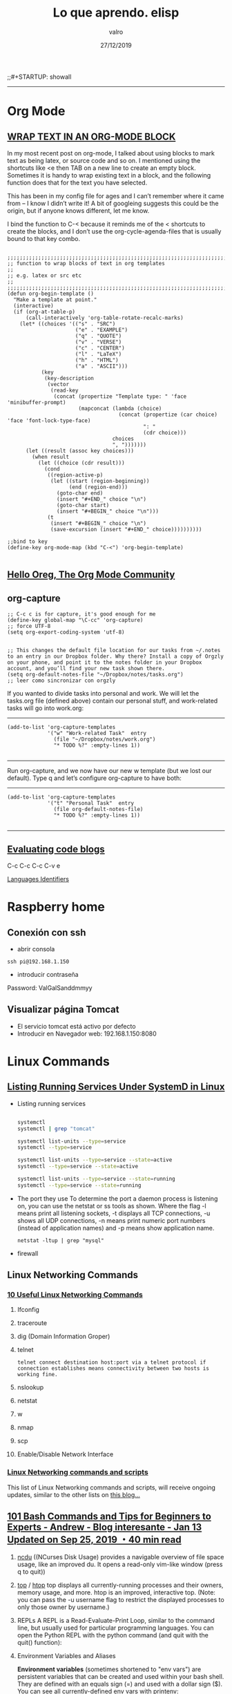 #+TITLE: Lo que aprendo. elisp
#+AUTHOR: valro
#+DATE: 27/12/2019
;;#+STARTUP: showall 

------
* Org Mode

** [[http://pragmaticemacs.com/emacs/wrap-text-in-an-org-mode-block/][WRAP TEXT IN AN ORG-MODE BLOCK]] 

In my most recent post on org-mode, I talked about using blocks to mark text as being latex, 
or source code and so on. I mentioned using the shortcuts like <e then TAB on a new line to create an empty block. 
Sometimes it is handy to wrap existing text in a block, and the following function does that for the text 
you have selected.

This has been in my config file for ages and I can’t remember where it came from – I know I didn’t write it! 
A bit of googleing suggests this could be the origin, but if anyone knows different, let me know.

I bind the function to C-< because it reminds me of the < shortcuts to create the blocks, 
and I don’t use the org-cycle-agenda-files that is usually bound to that key combo.

#+BEGIN_SRC emacs-elisp

;;;;;;;;;;;;;;;;;;;;;;;;;;;;;;;;;;;;;;;;;;;;;;;;;;;;;;;;;;;;;;;;;;;;;;;;;;;;
;; function to wrap blocks of text in org templates                       ;;
;; e.g. latex or src etc                                                  ;;
;;;;;;;;;;;;;;;;;;;;;;;;;;;;;;;;;;;;;;;;;;;;;;;;;;;;;;;;;;;;;;;;;;;;;;;;;;;;
(defun org-begin-template ()
  "Make a template at point."
  (interactive)
  (if (org-at-table-p)
      (call-interactively 'org-table-rotate-recalc-marks)
    (let* ((choices '(("s" . "SRC")
                      ("e" . "EXAMPLE")
                      ("q" . "QUOTE")
                      ("v" . "VERSE")
                      ("c" . "CENTER")
                      ("l" . "LaTeX")
                      ("h" . "HTML")
                      ("a" . "ASCII")))
           (key
            (key-description
             (vector
              (read-key
               (concat (propertize "Template type: " 'face 'minibuffer-prompt)
                       (mapconcat (lambda (choice)
                                    (concat (propertize (car choice) 'face 'font-lock-type-face)
                                            ": "
                                            (cdr choice)))
                                  choices
                                  ", ")))))))
      (let ((result (assoc key choices)))
        (when result
          (let ((choice (cdr result)))
            (cond
             ((region-active-p)
              (let ((start (region-beginning))
                    (end (region-end)))
                (goto-char end)
                (insert "#+END_" choice "\n")
                (goto-char start)
                (insert "#+BEGIN_" choice "\n")))
             (t
              (insert "#+BEGIN_" choice "\n")
              (save-excursion (insert "#+END_" choice))))))))))

;;bind to key
(define-key org-mode-map (kbd "C-<") 'org-begin-template)

#+END_SRC


** [[https://orgmode.org/worg/][Hello Oreg, The Org Mode Community]]


** org-capture

#+BEGIN_SRC elisp
;; C-c c is for capture, it's good enough for me
(define-key global-map "\C-cc" 'org-capture)
;; force UTF-8 
(setq org-export-coding-system 'utf-8)

#+END_SRC

#+RESULTS:
: utf-8

#+BEGIN_SRC elisp
;; This changes the default file location for our tasks from ~/.notes to an entry in our Dropbox folder. Why there? Install a copy of Orgzly on your phone, and point it to the notes folder in your Dropbox account, and you’ll find your new task shown there.  
(setq org-default-notes-file "~/Dropbox/notes/tasks.org")
;; leer como sincronizar con orgzly
#+END_SRC
If you wanted to divide tasks into personal and work. We will let the tasks.org file (defined above) contain our personal stuff, and work-related tasks will go into work.org: 
-----
#+BEGIN_SRC elisp
(add-to-list 'org-capture-templates
             '("w" "Work-related Task"  entry
               (file "~/Dropbox/notes/work.org")
               "* TODO %?" :empty-lines 1))

#+END_SRC

#+RESULTS:
| w | Work-related Task | entry | (file ~/Dropbox/notes/work.org) | * TODO %? | :empty-lines | 1 |

-----
Run org-capture, and we now have our new w template (but we lost our default). Type q and let’s configure org-capture to have both: 
-----
#+BEGIN_SRC elisp
(add-to-list 'org-capture-templates
             '("t" "Personal Task"  entry
               (file org-default-notes-file)
               "* TODO %?" :empty-lines 1))

#+END_SRC

#+RESULTS:
| t | Personal Task     | entry | (file org-default-notes-file)   | * TODO %? | :empty-lines | 1 |
| w | Work-related Task | entry | (file ~/Dropbox/notes/work.org) | * TODO %? | :empty-lines | 1 |

-----


** [[https://orgmode.org/manual/Evaluating-code-blocks.html][Evaluating code blogs]]

   C-c C-c
   C-c C-v e

   [[https://orgmode.org/manual/Languages.html#Languages][Languages Identifiers]]


* Raspberry home

** Conexión con ssh
   - abrir consola
   #+BEGIN_SRC 
   ssh pi@192.168.1.150
   #+END_SRC
   - introducir contraseña
   Password: ValGalSanddmmyy
** Visualizar página Tomcat
   - El servicio tomcat está activo por defecto
   - Introducir en Navegador web: 192.168.1.150:8080


* Linux Commands

** [[https://www.tecmint.com/list-all-running-services-under-systemd-in-linux/][Listing Running Services Under SystemD in Linux]]

   - Listing running services
   
     #+BEGIN_SRC sh

     systemctl
     systemctl | grep "tomcat"

     systemctl list-units --type=service
     systemctl --type=service

     systemctl list-units --type=service --state=active
     systemctl --type=service --state=active

     systemctl list-units --type=service --state=running 
     systemctl --type=service --state=running

   #+END_SRC

   - The port they use
     To determine the port a daemon process is listening on, you can use the netstat or ss tools as shown.
     Where the flag -l means print all listening sockets, -t displays all TCP connections, -u shows all UDP connections, -n means print numeric port numbers (instead of application names) and -p means show application name.
     
     #+BEGIN_SRC 
     netstat -ltup | grep "mysql"    
     #+END_SRC
   
   - firewall


** Linux Networking Commands 

*** [[https://geekflare.com/linux-networking-commands/][10 Useful Linux Networking Commands]]
    
    1. Ifconfig
    2. traceroute
    3. dig (Domain Information Groper)
    4. telnet
       #+BEGIN_SRC 
       telnet connect destination host:port via a telnet protocol if connection establishes means connectivity between two hosts is working fine.
       #+END_SRC
    5. nslookup
    6. netstat
    7. w
    8. nmap
    9. scp
    10. Enable/Disable Network Interface

*** [[https://haydenjames.io/linux-networking-commands-scripts/][Linux Networking commands and scripts]]

    This list of Linux Networking commands and scripts, will receive ongoing updates, similar to the other lists on [[https://haydenjames.io/linux-benchmark-scripts-tools/][this blog…]]
       

** [[https://dev.to/awwsmm/101-bash-commands-and-tips-for-beginners-to-experts-30je#intermediate][101 Bash Commands and Tips for Beginners to Experts - Andrew - Blog interesante - Jan 13 Updated on Sep 25, 2019 ・40 min read]]

   1. _ncdu_ ((NCurses Disk Usage) provides a navigable overview of file space usage, like an improved du. It opens a read-only vim-like window (press q to quit))
   2. _top_ / _htop_ 
      top displays all currently-running processes and their owners, memory usage, and more. htop is an improved, interactive top. (Note: you can pass the -u username flag to restrict the displayed processes to only those owner by username.)
   3. REPLs
      A REPL is a Read-Evaluate-Print Loop, similar to the command line, but usually used for particular programming languages.
      You can open the Python REPL with the python command (and quit with the quit() function):
   4. Environment Variables and Aliases
      
      *Environment variables* (sometimes shortened to "env vars") are persistent variables that can be created and used within your bash shell. They are defined with an equals sign (=) and used with a dollar sign ($). You can see all currently-defined env vars with _printenv_:
      
      *Aliases*
 

** [[https://www.howtogeek.com/413213/how-to-kill-processes-from-the-linux-terminal/][How to Kill Processes From the Linux Terminal]]

   
** [[http://xahlee.info/linux/linux_xmodmap_tutorial.html][xmodmap tutorial - xahlee.info]]

* MSYS2-MINGW 

** [[https://www.booleanworld.com/get-unix-linux-environment-windows-msys2/][How to Get an Unix/Linux Environment on Windows with MSYS2]]

*** Adding MSYS2 to your PATH variable
   
    The MSYS2 tools (and that includes tools like grep) won’t be available if you don’t launch them through the Start Menu shortcut. To make them available everywhere, you need to add them to the “Path” variable like so:
    1. Open the Run box by pressing Windows + R, and type in _systempropertiesadvanced_.
    2. Click on the “Environment Variables” button.
    3. In the “System Variables” section, scroll down and double-click on the “Path” variable.
    4. If you’re on Windows 10, add the _C:\msys64\usr\bin_, and move this entry to the top.

*** The difference between MinGW32/64 and MSYS2
    
    From the MinGW shell, run:
    #+BEGIN_SRC sh
    declare > mingw-config
    #+END_SRC
    Again, run this from the MSYS2 shell:
    #+BEGIN_SRC sh
    declare > msys2-config
    #+END_SRC
    
    Now, you can diff these files to see the differences in environment variables. Here we’ve only shown what has changed; the actual diff is a whole lot longer.
    #+BEGIN_SRC sh
    diff mingw-config msys2-config
    #+END_SRC


* Bash Ubuntu in Windows 10

** Change directory
   
   WSL (Windows Subsystem Linux) stores your Windows drives in the /mnt folder, with the name of the drive as a subfolder.
   For example your C:\ drive will be present at /mnt/c/ for you to use.

   Keeping this in mind, you can swap to your specific folder like so:

   #+BEGIN_SRC sh
   cd /mnt/c/users/admi00895tq
   #+END_SRC

** [[https://github.com/hubisan/emacs-wsl#enable-the-windows-subsystem-for-linux][Install and run emacs with the Windows Subsystem for Linux (WSL) in Windows 10.]]


* Tomcat

** Version installed
   - [[https://www.mkyong.com/tomcat/how-to-check-tomcat-version-installed/][How to check Tomcat version Installed]]

   - Raspberry Home
     
     Para conocer el directorio de instalación:
     #+BEGIN_SRC sh
     sudo find / -name "version.sh"
     #+END_SRC

     #+RESULTS:
     /home/pi/tomcat/apache-tomcat-8.5.28/bin/version.sh 

     En directorio de instalación ejecutar
     #+BEGIN_SRC 
     /home/pi/tomcat/apache-tomcat-8.5.28/bin/.version.sh     
     #+END_SRC
     
     #+RESULTS:

     Using CATALINA_BASE:   /home/pi/tomcat/apache-tomcat-8.5.28
     Using CATALINA_HOME:   /home/pi/tomcat/apache-tomcat-8.5.28
     Using CATALINA_TMPDIR: /home/pi/tomcat/apache-tomcat-8.5.28/temp
     Using JRE_HOME:        /usr
     Using CLASSPATH:       /home/pi/tomcat/apache-tomcat-8.5.28/bin/bootstrap.jar:/home/pi/tomcat/apache-tomcat-8.5.28/bin/tomcat-juli.jar
     Server version: Apache Tomcat/8.5.28
     Server built:   Feb 6 2018 23:10:25 UTC
     Server number:  8.5.28.0
     OS Name:        Linux
     OS Version:     4.9.66-v7+
     Architecture:   arm

** Configurar consola de administración de tomcat

   1. nano conf/tomcat-users.xml

   Introducir estas lineas:
   <tomcat-users xmlns="http://tomcat.apache.org/xml" 
                 xmlns:xsi="http://www.w3.org/2001/XMLSchema-instance"
		 xsi:schemaLocation="http://tomcat.apache.org/xml tomcat-users.xsd"
		 version="1.0">
	<role rolename="manager-gui"/>
	<user username="vgs" password="ValGalSan240907" roles="manager-gui"/>
   </tomcat-users> 
   
   2. Ahora es necesario reiniciar tomcat:
   
   #+BEGIN_SRC sh
   sudo systemctl restart tomcat.service
   #+END_SRC

   3. Configurar la aplicación web

      Todas las aplicaciones están en el directorio: /home/pi/tomcat/apache-tomcat-8.5.28/webapps
      
      Editamos el fichero: /home/pi/tomcat/apache-tomcat-8.5.28/webapps/manager/META-INF/context.xml
      
      Introducimos comentario a las lineas:
      
      #+BEGIN_SRC xml
      <!--
        <Valve className="org.apache.catalina.valves.RemoteAddrValve"
	       allow="127\.\d+\.\d+\.\d+|::1|0:0:0:0:0:0:0:1" />
	<Manager sessionAttributeValueClassNameFilter="java\.lang\.(?:Boolean|Integer|Long|Number|String)|org\.apache\.catalina\.filt$

      -->
      #+END_SRC

    4. Introducimos en el navegador: 192.168.1.150:8080

    5. Seleccionamos "Web Application Manager". Usuario:vgs contraseña: "ValGalSanddmmyy" y...voilà.

      
* Elisp

** Downloads

#+BEGIN_SRC elisp
;; function to get a file from url
   (url-copy-file "http://www.star.bris.ac.uk/bjm/emacs_tutorial.org" (expand-file-name "~/emacs_tutorial.org") 1)
#+END_SRC

#+BEGIN_SRC elisp
;; Download Org Mode - Organizing Your Life In Plain Text
   (url-copy-file "http://doc.norang.ca/org-mode.org" (expand-file-name "~/Documents/repositorios/loqueaprendo/organizing_your_life_in_plain_text.org") 1)

#+END_SRC

#+RESULTS:
: t

#+BEGIN_SRC elisp
;; downloading worg.org
   (url-copy-file "https://orgmode.org/worg/index.org.html" (expand-file-name "~/Documents/repositorios/loqueaprendo/worg.org") 1)

#+END_SRC 

#+RESULTS:
: t


** Ejecutar código elisp entre etiquetas SRC: C-c C-c. 

** [[https://ftp.gnu.org/old-gnu/Manuals/emacs/html_node/emacs_472.html][Finding function and Variables Definition]]

=M-x find-function RET function RET=
    Find the definition of function in its source file. 
=M-x find-variable RET variable RET=
    Find the definition of variable in its source file. 
=M-x find-function-on-key RET key=
    Find the definition of the function that key invokes. 

** [[https://ftp.gnu.org/old-gnu/Manuals/emacs/html_node/emacs_334.html#SEC334][W.2 Tags Tables]]

** [[https://emacsredux.com/blog/2014/06/18/quickly-find-emacs-lisp-sources/][Quickly find Emacs Lisp sources]]

   - _C-h f_ and then the name of the function (and then <RET>).
   - you can get the full documentation for a variable by typing _C-h v_ and then the name of the variable (and then <RET>).
   - Also, _describe-function_ will tell you the location of the function definition.
   - if you want to see a function in its original source file, you can use the _xref-find-definitions_ function to jump to it.
   - For example, _xref-find-definitions_ will jump to the various nodes in the Texinfo source file of this document (provided that you've run the etags utility to record all the nodes in the manuals that come with Emacs; see [[https://www.gnu.org/software/emacs/manual/html_node/emacs/Create-Tags-Table.html#Create-Tags-Table][Create Tags Table]]).
   - To use the _xref-find-definitions_ command, type _M-._
   - The _C-h p_ command lets you search the standard Emacs Lisp libraries by topic keywords
   - _xref-find-definitions_ will jump to the various nodes in the Texinfo source file of this document (provided that you've run the etags utility to record all the nodes in the manuals that come with Emacs; see [[https://www.gnu.org/software/emacs/manual/html_node/emacs/Create-Tags-Table.html#Create-Tags-Table][Creating Tags Tables]]).

** [[https://web.cs.elte.hu/local/texinfo/elisp-intro/emacs-lisp-intro_63.html][A Simplified  beginning-of-buffer Definition]]
   
   #+BEGIN_SRC elisp
   
   (defun simplified-beginning-of-buffer ()
   "Move point to the beginning of the buffer; 
   leave mark at previous position."
     (interactive)
     (push-mark)
     (goto-char (point-min)))

   #+END_SRC
** [[][Code Characters for interactive]
** [[https://www.emacswiki.org/emacs/FrameSize][FrameSize -- At Emacs Startup, Programmaticaly (e.g. in your init file), Both Interactively and Programmatically]]


* Emacs  

** Refresh Dired: C-x b g
** GoTo

  - GoTo line: M-g g
  - GoTo line: M-x goto-line → move cursor to a given line position.
  - GoTo Buffer Position: M-g c
  - GoTo Begining Buffer: M-<
  - GoTo End Buffer; M->

** Line Numbers

  - Show line numbers: 
    - M-x global-display-line-numbers-mode → show line numbers in all buffers
    - M-x display-line-numbers-mode → show line numbers in current buffer.
    - M-x linum-mode → toggle line number in current.
    - M-x global-linum-mode → toggle line number in all buffers.

** [[https://www.gnu.org/software/emacs/manual/html_node/org/Handling-links.html][Handling links]]
   
   C-c C-x C-n     (org-next-link)
   C-c C-x C-p     (org-previous-link)

   #+BEGIN_SRC emacs-lisp

          (add-hook 'org-load-hook
            (lambda ()
              (define-key org-mode-map "\C-n" 'org-next-link)
              (define-key org-mode-map "\C-p" 'org-previous-link)))   
   
   #+END_SRC

   #+RESULTS:
   | lambda | nil | (define-key org-mode-map  (quote org-next-link)) | (define-key org-mode-map  (quote org-previous-link)) |
   
** Use-Package. 
   - [[https://www.smoothterminal.com/articles/setting-up-package-management-with-use-package][Setting up package management with use-package - blog - Josh Adams - Published on: 2017-05-16 ]]
     
#+BEGIN_SRC elisp

;; tell emacs do not initialize the package tool when it is loaded
(setq package-enable-at-startup nil)     

;; load emacs' built-in package tool
(require 'package)

;; provide remote package sources
(setq package-archives '(("melpa" . "https://melpa.org/packages/")
                         ("marmalade" . "http://marmalade-repo.org/packages/")
                         ("melpa-stable" . "https://stable.melpa.org/packages/")
                         ("gnu" . "https://elpa.gnu.org/packages/")
                         ("org" . "http://orgmode.org/elpa/")))

;; tell built-in package tool to get started
(package-initialize)

;; Bootstrap `use-package': if not installed, refresh remotes, install it.
;; https://github.com/jwiegley/use-package
(unless (package-installed-p 'use-package)
  (package-refresh-contents)
  (package-install 'use-package))

;; for now accept that this is magic
(eval-when-compile
  (require 'use-package))

;; get stable versions of packages unless otherwise specified
(setq use-package-always-pin "melpa-stable")

;; always make sure you have the package
(setq use-package-always-ensure t)

;; Examples: Install elixir-mode and sqlup mode
;; So, let's install elixir-mode. 
(use-package elixir-mode)

;; sqlup_mode
(use-package sqlup-mode ;; upcase SQL keywords as you type
  :init
  (add-hook 'sql-mode-hook 'sqlup-mode) ;; in SQL source files
  (add-hook 'sql-interactive-mode-hook 'sqlup-mode)) ;; in SQL REPLs

#+END_SRC

** [[https://www.gnu.org/software/emacs/download.html][Install Emacs with MSYS2]]
   
   - [[http://www.msys2.org/][MSYS2 installer. Download and Install. Official Site]]
   - MSYS2 users can install Emacs (64bits build) with the following:_pacman -S mingw-w64-x86_64-emacs_ For the 32bits build, evaluate: _pacman -S mingw-w64-i686-emacs_
   - [[https://github.com/msys2/MINGW-packages/issues/832][Install mingw-git using pacman]]
   - [[https://github.com/git-for-windows/git/wiki/Install-inside-MSYS2-proper][Install inside MSYS2 proper]]
     Please note that this scenario is not officially supported by Git for Windows.
   - [[https://github.com/msys2/msys2/wiki/How-does-MSYS2-differ-from-Cygwin][How does MSYS2 differ from Cygwin]]

** Install pdf-tools
*** [[https://github.com/politza/pdf-tools][pdf-tools github repository]]
** How to insert into the text buffer of a file the current date and time?
   - _C-u M-!_ Date. Insert shell command
** Init File 

   - [[https://www.emacswiki.org/emacs/InitFile][Emacs Wiki - Init 


* Emacs Web Browser

** [[https://www.gnu.org/software/emacs/manual/html_node/eww/index.html#Top][EWW Manual]]


* Windows 10

** Persistent flag from LocalBridge.exe program
   
   Yes the store version. The store might be disabled but I would not expect a continuous error to popup. If you aren't using it as you mentioned then try running this powershell command from within the users profile to uninstall the MSOffice UWP app for that user.
   
   #+BEGIN_SRC Powershell
   get-appxpackage | ? {$_.packagefullname -like '*MicrosoftOfficeHub*'} | remove-appxpackage
   #+END_SRC
   
   [[https://community.spiceworks.com/topic/2242998-one-user-experiencing-constant-permission-error][Source]]


* Hashes in books

The *intra hash* is relatively strict and takes into account the fields /title, author, editor, year, entrytype, journal, booktitle, volume, and number/. 
This allows a user to have articles with the same title from the same authors in the same year but in different volumes (e.g. a technical report and the corresponding journal article).

In contrast, the *inter hash* is less specific and only includes title, year, and author or editor (depending on what the user has entered).

In both hashes, all fields which are taken into account are normalized, i.e., certain special characters are removed, whitespace and author/editor names normalized. The latter is done by concatenating the first letter of the first name by a dot with the last name, both in lower case. Persons are then sorted alphabetically by this string and concatenated by a colon.

Source code

The computation of the hashes is done in the class 
_org.bibsonomy.model.util.SimHash_
It contains the following code to compute the intra hash:

#+BEGIN_SRC java

public static String getSimHash2(final BibTex bibtex) {
       return StringUtils.getMD5Hash(StringUtils.removeNonNumbersOrLettersOrDotsOrSpace(bibtex.getTitle())     + " " + 
          StringUtils.removeNonNumbersOrLettersOrDotsOrSpace(PersonNameUtils.serializePersonNames(bibtex.getAuthor(), false))    + " " + 
          StringUtils.removeNonNumbersOrLettersOrDotsOrSpace(PersonNameUtils.serializePersonNames(bibtex.getEditor(), false))    + " " + 
          StringUtils.removeNonNumbersOrLettersOrDotsOrSpace(bibtex.getYear())      + " " + 
          StringUtils.removeNonNumbersOrLettersOrDotsOrSpace(bibtex.getEntrytype()) + " " + 
          StringUtils.removeNonNumbersOrLettersOrDotsOrSpace(bibtex.getJournal())   + " " + 
          StringUtils.removeNonNumbersOrLettersOrDotsOrSpace(bibtex.getBooktitle()) + " " +
          StringUtils.removeNonNumbersOrLetters(bibtex.getVolume())                 + " " +
          StringUtils.removeNonNumbersOrLetters(bibtex.getNumber())
       );
    }

#+END_SRC

The following code is responsible to compute the inter hash:

#+BEGIN_SRC java

public static String getSimHash1(final BibTex publication) {
    if (!present(StringUtils.removeNonNumbersOrLetters(PersonNameUtils.serializePersonNames(publication.getAuthor())))) {
       // no author set --> take editor
       return StringUtils.getMD5Hash(getNormalizedTitle(publication.getTitle()) + " " +
          PersonNameUtils.getNormalizedPersons(publication.getEditor())            + " " +
          getNormalizedYear(publication.getYear()));
    }
    // author set
    return StringUtils.getMD5Hash(getNormalizedTitle(publication.getTitle()) + " " + 
         PersonNameUtils.getNormalizedPersons(publication.getAuthor())            + " " + 
         getNormalizedYear(publication.getYear()));
}

To see how further help functions work, have a look at the [[https://bitbucket.org/bibsonomy/bibsonomy/src/stable/bibsonomy-model/src/main/java/org/bibsonomy/model/util/][Bitbucket Repository]]

#+END_SRC

Reference: [[https://www.bibsonomy.org/help_en/InterIntraHash][The blue social bookmark and publication sharing system - BibSonomy]]


* CSS Stylesheet

** [[https://www.w3schools.com/Css/default.asp][w3schools. CSS Tutorial]]


* Calibre
** CSS Style
   [[https://www.mobileread.com/forums/showthread.php?t=51500][Custom CSS Stylesheets for Calibre's Viewer]]


* Firefox

** [[https://support.mozilla.org/en-US/kb/keyboard-shortcuts-perform-firefox-tasks-quickly#w_windows-tabs][Keyboard Shortcuts]]
  
   - Close Tab _Ctrl + w
   - Close Window--> Ctrl + Shift + w
   - New Tab --> Ctrl + T
   - Move Tab Left --> Ctrl + Shift + Page Up
   - Move Tab Right --> Ctrl + Shift + Page Down
   - Go one Tab to the Left --> Ctrl + Shift + Tab
   - Go one Tab to the Right --> Ctrl + Tab
     *Nota: En Preferences hay que quitar el /tic/ en Ctrl+Tab cycles*
  

* Books

** Clean Code:  A Handbook of Agile Software Craftsmanship

*** Bib reference

#+BEGIN_SRC bibtex

@book{robertmartin2008,
 Author = {Robert C. Martin},
 title = {Clean Code: A Handbook of Agile Software Craftsmanship},
 description = {Clean Code: A Handbook of Agile Software Craftsmanship (Book, 2008)},
 publisher = {Prentice Hall},
 interhash = {6488ae2655276e5edb10be6a7a858570},
 intrahash = {7c29a19506e41e3806b85395d6edf2ea},
 year = {2008},
 month = {aug},
 isbn = {9780132350884},
 url = {https://www.xarg.org/ref/a/0132350882/}
}

#+END_SRC

*** Preface

“Honesty in small things is not a small thing.”

God is in the details, said the architect Ludwig mies van der Rohe

Why? Because small things matter.

One of the major pillars of  TPM_ (Totasl Production Maintenance) is the set of so-called 5S principles

The 5S philosophy comprises these concepts:

- Seiri, or organization (think “/sort/” in English). Knowing where things are—using approaches such as suitable naming—is crucial. You think naming identifiers isn’t important? Read on in the following chapters.

- Seiton, or tidiness (think “/systematize/” in English). There is an old American saying: A place for everything, and everything in its place. A piece of code should be where you expect to find it—and, if not, you should re-factor to get it there.

- Seiso, or cleaning (think “/shine/” in English): Keep the workplace free of hanging wires, grease, scraps, and waste. What do the authors here say about littering your code with comments and commented-out code lines that capture history or wishes for the future? Get rid of them.

- Seiketsu, or standardization: The group agrees about how to keep the workplace clean.

- Shutsuke, or discipline ( self-discipline). This means having the discipline to follow the practices and to frequently reflect on one’s work and be willing to change.

I think it’s important to note that the Danish wisdom advises us not just to pay attention to small things, but also to be  honest  in small things. This means being honest to the code, honest to our colleagues about the state of our code and, most of all, being honest with ourselves about our code.

Be prepared to work hard while reading this book. This is not a “feel good” book that you can read on an airplane and finish before you land. This book will make you work,  and work hard. What kind of work will you be doing? You’ll be reading code—lots of code.

*** Chapter 1. Clean Code

**** There Will Be Code
     - Remember that code is really the language in which we ultimately express the require-
ments. We may create languages that are closer to the requirements. We may create tools
that help us parse and assemble those requirements into formal structures. But we will
never eliminate necessary precision—so there will always be code.

**** Bad Code
     
     Of course you have been impeded by bad code. So then—why did you write it?
     Were you trying to go fast? Were you in a rush? Probably so. Perhaps you felt that you
     didn’t have time to do a good job; that your boss would be angry with you if you took the
     time to clean up your code. Perhaps you were just tired of working on this program and
     wanted it to be over. Or maybe you looked at the backlog of other stuff that you had prom-
     ised to get done and realized that you needed to slam this module together so you could
     move on to the next. We’ve all done it.

**** The Total Cost of Owning a Mess

     As the mess builds, the productivity of the team continues to decrease, asymptotically
     approaching zero.

**** The Grand Redesign in the Sky
    
     If you have experienced even one small part of the story I just told, then you already
know that spending time keeping your code clean is not just cost effective; it’s a matter of
professional survival.

**** Attitude

     We blather about stupid managers and intolerant customers and useless marketing types
and telephone sanitizers. But the fault, dear Dilbert, is not in our stars, but in ourselves.
We are unprofessional.
     So too it is unprofessional for programmers to bend to the will of managers who don’t
understand the risks of making messes.

**** The Primal Conundrum

     The only way to make the deadline—the only way to go fast—is to keep the code as clean as possible at all times.

**** The Art of Clean Code?
     
     So too being able to recognize clean code from dirty code does not mean that we know how to write clean code!
     Writing clean code requires the disciplined use of a myriad little techniques applied
     through a painstakingly acquired sense of “cleanliness.”
     In short, a programmer who writes clean code is an artist who can take a blank screen
     through a series of transformations until it is an elegantly coded system.

**** What Is Clean Code?

     *Bjarne Stroustrup, inventor of C++ and author of The C++ Programming Language:*
     
     "I like my code to be elegant and efficient. The logic should be straightforward to make it hard 
     for bugs to hide, the dependencies minimal to ease maintenance, error handling complete
     according to an articulated strategy, and performance close to optimal so as not to tempt
     people to make the code messy with unprincipled optimizations. Clean code does one thing
     well."
     
     /Elegant/. /Pleasing/. /Efficiency/
     Bjarne also mentions that error handing should be complete. This goes to the disci-
     pline of paying attention to details. Abbreviated error handling is just one way that pro-
     grammers gloss over details.
     
     *Grady Booch, author of Object Oriented Analysis and Design with
     Applications*

     "Clean code is simple and direct. Clean code
     reads like well-written prose. Clean code never
     obscures the designer’s intent but rather is full
     of crisp abstractions and straightforward lines
     of control."

     /readability perspective/

     *“Big” Dave Thomas, founder of OTI, godfather of the Eclipse strategy*

     "Clean code can be read, and enhanced by a
     developer other than its original author. It has
     unit and acceptance tests. It has meaningful
     names. It provides one way rather than many
     ways for doing one thing. It has minimal depen-
     dencies, which are explicitly defined, and pro-
     vides a clear and minimal API. Code should be
     literate since depending on the language, not all
     necessary information can be expressed clearly
     in code alone."

     /Dave asserts that clean code makes it easy for other people to enhance it./
     /Smaller is better./

     /Dave also says that code should be literate./

     *Michael Feathers, author of Working Effectively with Legacy Code*

     "I could list all of the qualities that I notice in
     clean code, but there is one overarching quality
     that leads to all of them. Clean code always
     looks like it was written by someone who cares.
     There is nothing obvious that you can do to
     make it better. All of those things were thought
     about by the code’s author, and if you try to
     imagine improvements, you’re led back to
     where you are, sitting in appreciation of the
     code someone left for you—code left by some-
     one who cares deeply about the craft."

     /How to Care for Code/

     *Ron Jeffries, author of Extreme Programming Installed and Extreme Programming 
     Adventures in C#*
    
     *Ward Cunningham, inventor of Wiki, inventor of Fit, coinventor of eXtreme Programming. Motive force behind Design Patterns. Smalltalk and OO
     thought leader. The godfather of all those who care about code.* 

**** The Boy Scout Rule

     The Boy Scouts of America have a simple rule that we can apply to our profession.
Leave the campground cleaner than you found it

     

** The Linux Command Line

*** Bibtext reference 

#+BEGIN_SRC bibtex

@book{williamshottsjr.2012,
 Author = {William E. Shotts Jr.},
 title = {The Linux Command Line: A Complete Introduction},
 description = {The Linux Command Line: A Complete Introduction (Book, 2012)},
 publisher = {No Starch Press, Incorporated},
 interhash = {e28c39efbfbae594325b72cb5c52a1d3},
 intrahash = {fc00c4f75a45fb08e0441c83c7bcc2dd},
 year = {2012},
 month = {jan},
 isbn = {9781593273897},
 url = {http://linuxcommand.sourceforge.net/index.php}
}

#+END_SRC

*** Chapter 2
    
    - Changing current directory: _cd_
      
      - Absolute pathnames. Ex: _cd /usr/bin_

      - Relative pathnames. Ex: _cd ./directory inside current directory. cd ../directory into the current parent directory.

    - Important facts about file names

    - ls—List directory contents even specify multiple directories: ls ~ /usr
      #+BEGIN_SRC sh
      ls -lt
      ls -lt --reverse
      #+END_SRC

    - file—Determine file type.

    - less—View file contents.
*** Chapter_5. Working with commands
    
    - type – Indicate how a command name is interpreted
    - which – Display which executable program will be executed
    - help – Get help for shell builtins
    - man – Display a command's manual page
    - apropos – Display a list of appropriate commands
    - info – Display a command's info entry
    - whatis – Display one-line manual page descriptions
    - alias – Create an alias for a command

      #+BEGIN_SRC sh
      type cp
      type ls
      type type

      which ls
      which cd

      help cd
      

      
      #+END_SRC




** [[https://www.masteringemacs.org/article/beginners-guide-to-emacs][An Emacs Tutorial: Beginner’s Guide to Emacs by Mickey Petersen]]

   #+BEGIN_SRC bibtex

   @book{madsenpirie2006,
   Author = {Madsen Pirie},
   title = {How to Win Every Argument: The Use and Abuse of Logic},
   description = {How to Win Every Argument: The Use and Abuse of Logic (Book, 2006)},
   publisher = {Continuum Intl Pub Group},
   interhash = {561ad6fe71611fda3f4b7eceed37261e},
   intrahash = {f0e906ae7b95d49be7fbac5b80c3e6c4},
   year = {2006},
   month = {jun},
   isbn = {0826490069},
   url = {https://masteringemacs.org/}
   
   }
   
   #+END_SRC    
*** Modes

**** an excellent package for most web-focused languages: [[https://www.emacswiki.org/emacs/nXhtml][nXhtml - Emacs wiki]]
**** To get a complete list of all modes running and all the keybindings they introduce, type C-h m

*** Evaluating changes and new code

     + M-x eval-region
     + M-x eval-buffer
     + To evaluate one piece of code individually: C-M-x
     + To evaluate block of code in org-mode: C-c C-c

*** Line numbers

    - to enable line numbers in the margin of the active buffer by running _M-x linum-mode_
    - To enable it globally for all buffers run _M-x global-linum-mode_
    - To enable it globally and permanently add this to your .emacs file: _(global-linum-mode 1)_
    - Now you can customize it further with: _M-x customize-group RET linum RET_

*** "Interactively Do Things" IDO Mode

    Basically it makes switching between buffers (and optionally files) really easy as you simply type parts of a name and Ido will automatically narrow the list to just the ones matching the search text.
    
    I recommend you put this in your .emacs file:

    #+BEGIN_SRC emacs-lisp

    (ido-mode 1)
    (setq ido-enable-flex-matching t)
    
    #+END_SRC

    #+RESULTS:
    : t

    IF you want Ido mode to work with C-x C-f (find-files) then add this as well:

    #+BEGIN_SRC emacs-lisp

    (setq ido-everywhere t)
    
    #+END_SRC

    #+RESULTS:
    : t

*** Hiding the splash screen and banner

    Emacs by default will pester you with a splash screen and a message in the echo area. To disable both, and have emacs default to its *scratch* buffer, add this to your .emacs:

    #+BEGIN_SRC emacs-lisp

    (setq inhibit-startup-message t
          inhibit-startup-echo-area-message t)  
    
    #+END_SRC

    #+RESULTS:
    : t

*** Rebinding the CAPS LOCK key

    - MS Windows I recommend [[https://www.randyrants.com/2008/12/sharpkeys_30/][SharpKeys, a free tool that permanently rebinds the keys.]]
    - On Linux you can use xmodmap or the ‘System -> Prefs -> Keyboard’ section if you’re using Ubuntu and Gnome.
    - And finally, to make up for the fact that you no longer have a CAPS LOCK key I suggest learning the following keys instead:
    - [[http://wiki.c2.com/?RemapCapsLock][Remap Caps Lock with xmodemap with examples]]

    To UPCASE A REGION type C-x C-u; to UPCASE a single word, type M-u
    To downcase a region type C-x C-l; to downcase a single word, type M-l
    To Capitalize A Region type M-x capitalize-region; to Capitalize a single word, type M-c

*** Making Emacs Auto Indent
    
    I prefer to enable it globally and then disable it locally for each mode I do not like.
    Here’s how you would enable it globally:
    #+BEGIN_SRC emacs-lisp

    (define-key global-map (kbd "RET") 'newline-and-indent)
    
    #+END_SRC

    #+RESULTS:
    : newline-and-indent

*** How do I customize the Font and Background    

    - To customize the default font and color, type M-x customize-face RET default RET.
    - To customize the default syntax highlighter (also called “font locking”) typeM-x customize-group RET font-lock-faces RET.

*** Undoing changes
    _C-x u_ or C_

*** Loading New Packages

*** Setting up your load path
    
    Your load path is where Emacs will search for files to load.
    To inspect the load path you can type _C-h v load-path_ RET.
    Add this to your .emacs, substituting the example path below with one of your own choosing. 
    I recommend ~/.emacs.d/ or another sub-directory to your home directory.
    #+BEGIN_SRC emacs-lisp

    ;; You can change the path here
    (add-to-list 'load-path "~/.emacs.d/myelisp")
    
    #+END_SRC

    #+RESULTS:
    | ~/.emacs.d/myelisp | ~/.emacs.d/ | c:/Users/Admi00895tq/.emacs.d/elpa/auctex-12.2.0/ | c:/Users/Admi00895tq/.emacs.d/elpa/auctex-12.2.0 | c:/Users/Admi00895tq/.emacs.d/elpa/cdlatex-4.7 | c:/Users/Admi00895tq/.emacs.d/elpa/org-bullets-0.2.4 | c:/Users/Admi00895tq/.emacs.d/elpa/pdf-tools-0.90 | c:/Users/Admi00895tq/.emacs.d/elpa/tablist-1.0 | c:/Users/Admi00895tq/.emacs.d/elpa/try-0.0.1 | c:/Users/Admi00895tq/.emacs.d/elpa/use-package-2.4 | c:/Users/Admi00895tq/.emacs.d/elpa/bind-key-2.4 | c:/Users/Admi00895tq/.emacs.d/elpa/which-key-3.3.1 | c:/msys64/mingw64/share/emacs/26.3/site-lisp | c:/msys64/mingw64/share/emacs/site-lisp | c:/msys64/mingw64/share/emacs/26.3/lisp | c:/msys64/mingw64/share/emacs/26.3/lisp/vc | c:/msys64/mingw64/share/emacs/26.3/lisp/url | c:/msys64/mingw64/share/emacs/26.3/lisp/textmodes | c:/msys64/mingw64/share/emacs/26.3/lisp/progmodes | c:/msys64/mingw64/share/emacs/26.3/lisp/play | c:/msys64/mingw64/share/emacs/26.3/lisp/org | c:/msys64/mingw64/share/emacs/26.3/lisp/nxml | c:/msys64/mingw64/share/emacs/26.3/lisp/net | c:/msys64/mingw64/share/emacs/26.3/lisp/mh-e | c:/msys64/mingw64/share/emacs/26.3/lisp/mail | c:/msys64/mingw64/share/emacs/26.3/lisp/leim | c:/msys64/mingw64/share/emacs/26.3/lisp/language | c:/msys64/mingw64/share/emacs/26.3/lisp/international | c:/msys64/mingw64/share/emacs/26.3/lisp/image | c:/msys64/mingw64/share/emacs/26.3/lisp/gnus | c:/msys64/mingw64/share/emacs/26.3/lisp/eshell | c:/msys64/mingw64/share/emacs/26.3/lisp/erc | c:/msys64/mingw64/share/emacs/26.3/lisp/emulation | c:/msys64/mingw64/share/emacs/26.3/lisp/emacs-lisp | c:/msys64/mingw64/share/emacs/26.3/lisp/cedet | c:/msys64/mingw64/share/emacs/26.3/lisp/calendar | c:/msys64/mingw64/share/emacs/26.3/lisp/calc | c:/msys64/mingw64/share/emacs/26.3/lisp/obsolete |

    Now that you’ve added a custom path you can put your files in there. 
    If your package has lots of files and its own directory structure 
    you can go ahead and explicitly instead.

*** Loading the package

    Emacs can load files in one of several ways:
      - By invoking _(require 'feature)_ if the package has _(provide 'feature)_ somewhere in the file.
      - By explicitly calling _(load-library "packagefilename")_. 
        I would recommend this unless you know the name of the feature provided by the package.
	#+BEGIN_SRC emacs-lisp

	(load-library "column-marker.el")
	
	#+END_SRC

	#+RESULTS:
	: t

*** Testing that it worked

    You can switch to the buffer *Messages* and see if you can spot any errors.
    Now you’re ready to use your new package.

*** Conclusion

    I recommend reading my article series Effective Editing in Emacs.

** Effective Editing I: Movement


    
* Texinfo

  - [[https://www.linuxjournal.com/article/2840][What's GNU: Texinfo - LINUX Journal - Closed on August 2019]]

  - [[https://en.wikipedia.org/wiki/Texinfo][Wikipedia - Texinfo]]

  - [[https://www.gnu.org/software/texinfo/manual/texinfo/html_node/index.html#SEC_Contents][GNU: Texinfo 6.7]]




